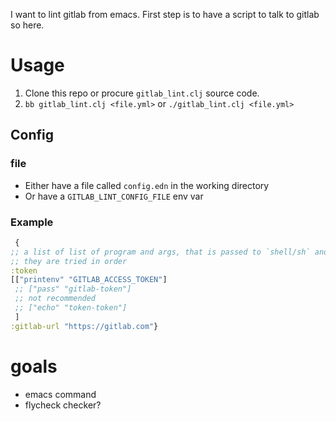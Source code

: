 I want to lint gitlab from emacs.
First step is to have a script to talk to gitlab so here.

* Usage

1. Clone this repo or procure =gitlab_lint.clj= source code.
2. =bb gitlab_lint.clj <file.yml>= or =./gitlab_lint.clj <file.yml>=
   
** Config

*** file
- Either have a file called =config.edn= in the working directory
- Or have a =GITLAB_LINT_CONFIG_FILE= env var

*** Example

#+begin_src clojure
   {
  ;; a list of list of program and args, that is passed to `shell/sh` and has as output your token
  ;; they are tried in order
  :token
  [["printenv" "GITLAB_ACCESS_TOKEN"]
   ;; ["pass" "gitlab-token"]
   ;; not recommended
   ;; ["echo" "token-token"]
   ]
  :gitlab-url "https://gitlab.com"}
#+end_src
  
* goals

- emacs command
- flycheck checker?
 
